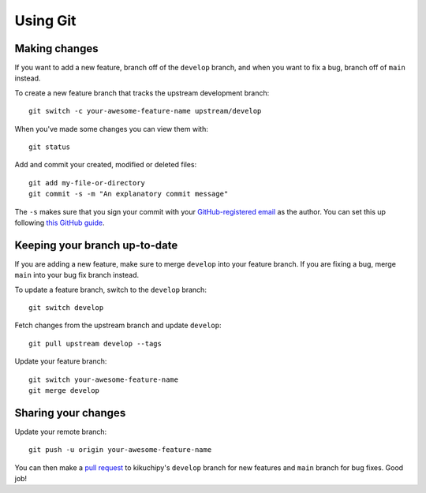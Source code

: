 Using Git
=========

Making changes
--------------

If you want to add a new feature, branch off of the ``develop`` branch, and when you
want to fix a bug, branch off of ``main`` instead.

To create a new feature branch that tracks the upstream development branch::

    git switch -c your-awesome-feature-name upstream/develop

When you've made some changes you can view them with::

    git status

Add and commit your created, modified or deleted files::

    git add my-file-or-directory
    git commit -s -m "An explanatory commit message"

The ``-s`` makes sure that you sign your commit with your `GitHub-registered email
<https://github.com/settings/emails>`__ as the author. You can set this up following
`this GitHub guide
<https://docs.github.com/en/account-and-profile/setting-up-and-managing-your-personal-account-on-github/managing-email-preferences/setting-your-commit-email-address>`__.

Keeping your branch up-to-date
------------------------------

If you are adding a new feature, make sure to merge ``develop`` into your feature
branch. If you are fixing a bug, merge ``main`` into your bug fix branch instead.

To update a feature branch, switch to the ``develop`` branch::

    git switch develop

Fetch changes from the upstream branch and update ``develop``::

    git pull upstream develop --tags

Update your feature branch::

    git switch your-awesome-feature-name
    git merge develop

Sharing your changes
--------------------

Update your remote branch::

    git push -u origin your-awesome-feature-name

You can then make a `pull request
<https://docs.github.com/en/get-started/quickstart/contributing-to-projects#making-a-pull-request>`__
to kikuchipy's ``develop`` branch for new features and ``main`` branch for bug fixes.
Good job!